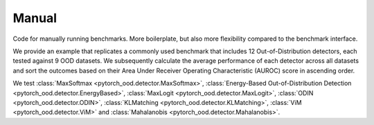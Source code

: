 
Manual
-------------------------

Code for manually running benchmarks. More boilerplate, but also more flexibility compared to the benchmark
interface.

We provide an example that replicates a commonly used benchmark that includes 12 Out-of-Distribution detectors,
each tested against 9 OOD datasets.
We subsequently calculate the average performance of each detector
across all datasets and sort the outcomes based on their
Area Under Receiver Operating Characteristic (AUROC) score in ascending order.

We test :class:`MaxSoftmax <pytorch_ood.detector.MaxSoftmax>`,
:class:`Energy-Based Out-of-Distribution Detection  <pytorch_ood.detector.EnergyBased>`,
:class:`MaxLogit <pytorch_ood.detector.MaxLogit>`,
:class:`ODIN <pytorch_ood.detector.ODIN>`,
:class:`KLMatching <pytorch_ood.detector.KLMatching>`,
:class:`ViM <pytorch_ood.detector.ViM>` and
:class:`Mahalanobis  <pytorch_ood.detector.Mahalanobis>`.


